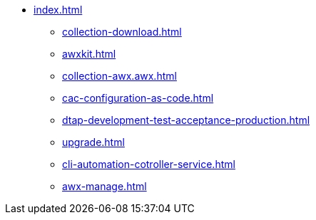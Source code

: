 * xref:index.adoc[]
** xref:collection-download.adoc[]
** xref:awxkit.adoc[]
** xref:collection-awx.awx.adoc[]
** xref:cac-configuration-as-code.adoc[]
** xref:dtap-development-test-acceptance-production.adoc[]
** xref:upgrade.adoc[]
** xref:cli-automation-cotroller-service.adoc[]
** xref:awx-manage.adoc[]
